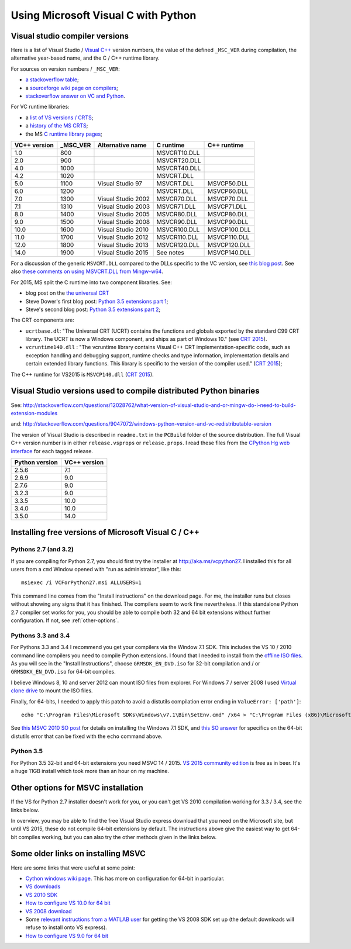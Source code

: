 ####################################
Using Microsoft Visual C with Python
####################################

*******************************
Visual studio compiler versions
*******************************

Here is a list of Visual Studio / `Visual C++
<http://en.wikipedia.org/wiki/Visual_C%2B%2B>`_ version numbers, the value of
the defined ``_MSC_VER`` during compilation, the alternative year-based name,
and the C / C++ runtime library.

For sources on version numbers / ``_MSC_VER``:

* `a stackoverflow table
  <http://stackoverflow.com/questions/3592805/detecting-compiler-versions-during-compile-time>`_;
* a `sourceforge wiki page on compilers
  <http://sourceforge.net/p/predef/wiki/Compilers>`_;
* `stackoverflow answer on VC and Python
  <http://stackoverflow.com/questions/2676763/what-version-of-visual-studio-is-python-on-my-computer-compiled-with>`_.

For VC runtime libraries:

* a `list of VS versions / CRTS
  <https://support.microsoft.com/en-us/kb/154753>`_;
* a `history of the MS CRTS
  <http://yuhongbao.blogspot.com/2014/10/the-history-of-ms-c-runtime-dll.html>`_;
* the MS `C runtime library pages
  <https://msdn.microsoft.com/en-us/library/abx4dbyh(v=vs.100).aspx>`_;

============  ======== ==================  =============   =============
VC++ version  _MSC_VER Alternative name    C runtime       C++ runtime
============  ======== ==================  =============   =============
1.0           800                          MSVCRT10.DLL
2.0           900                          MSVCRT20.DLL
4.0           1000                         MSVCRT40.DLL
4.2           1020                         MSVCRT.DLL
5.0           1100     Visual Studio 97    MSVCRT.DLL      MSVCP50.DLL
6.0           1200                         MSVCRT.DLL      MSVCP60.DLL
7.0           1300     Visual Studio 2002  MSVCR70.DLL     MSVCP70.DLL
7.1           1310     Visual Studio 2003  MSVCR71.DLL     MSVCP71.DLL
8.0           1400     Visual Studio 2005  MSVCR80.DLL     MSVCP80.DLL
9.0           1500     Visual Studio 2008  MSVCR90.DLL     MSVCP90.DLL
10.0          1600     Visual Studio 2010  MSVCR100.DLL    MSVCP100.DLL
11.0          1700     Visual Studio 2012  MSVCR110.DLL    MSVCP110.DLL
12.0          1800     Visual Studio 2013  MSVCR120.DLL    MSVCP120.DLL
14.0          1900     Visual Studio 2015  See notes       MSVCP140.DLL
============  ======== ==================  =============   =============

For a discussion of the generic ``MSVCRT.DLL`` compared to the DLLs specific
to the VC version, see `this blog post
<https://kobyk.wordpress.com/2007/07/20/dynamically-linking-with-msvcrtdll-using-visual-c-2005>`_.
See also `these comments on using MSVCRT.DLL from Mingw-w64
<http://sourceforge.net/p/mingw-w64/wiki2/The%20case%20against%20msvcrt.dll>`_.

For 2015, MS split the C runtime into two component libraries.  See:

* blog post on the `the universal CRT
  <http://blogs.msdn.com/b/vcblog/archive/2015/03/03/introducing-the-universal-crt.aspx>`_
* Steve Dower's first blog post: `Python 3.5 extensions part 1
  <http://stevedower.id.au/blog/building-for-python-3-5>`_;
* Steve's second blog post: `Python 3.5 extensions part 2
  <http://stevedower.id.au/blog/building-for-python-3-5-part-two>`_;

The CRT components are:

* ``ucrtbase.dl``: "The Universal CRT (UCRT) contains the functions and
  globals exported by the standard C99 CRT library. The UCRT is now a Windows
  component, and ships as part of Windows 10." (see `CRT 2015
  <https://msdn.microsoft.com/en-us/library/abx4dbyh.aspx>`_).
* ``vcruntime140.dll`` : "The vcruntime library contains Visual C++ CRT
  implementation-specific code, such as exception handling and debugging
  support, runtime checks and type information, implementation details and
  certain extended library functions. This library is specific to the version
  of the compiler used." (`CRT 2015`_);

The C++ runtime for VS2015 is ``MSVCP140.dll`` (`CRT 2015`_).

******************************************************************
Visual Studio versions used to compile distributed Python binaries
******************************************************************

See:
http://stackoverflow.com/questions/12028762/what-version-of-visual-studio-and-or-mingw-do-i-need-to-build-extension-modules

and: http://stackoverflow.com/questions/9047072/windows-python-version-and-vc-redistributable-version

The version of Visual Studio is described in ``readme.txt`` in the ``PCBuild``
folder of the source distribution.  The full Visual C++ version number is in
either ``release.vsprops`` or ``release.props``.  I read these files from the
`CPython Hg web interface <http://hg.python.org/cpython/tags>`_ for each tagged
release.

============== ============
Python version VC++ version
============== ============
2.5.6          7.1
2.6.9          9.0
2.7.6          9.0
3.2.3          9.0
3.3.5          10.0
3.4.0          10.0
3.5.0          14.0
============== ============

****************************************************
Installing free versions of Microsoft Visual C / C++
****************************************************

Pythons 2.7 (and 3.2)
=====================

If you are compiling for Python 2.7, you should first try the installer at
http://aka.ms/vcpython27.  I installed this for all users from a ``cmd``
Window opened with "run as administrator", like this::

    msiexec /i VCForPython27.msi ALLUSERS=1

This command line comes from the "Install instructions" on the download page.
For me, the installer runs but closes without showing any signs that it has
finished.  The compilers seem to work fine nevertheless.  If this standalone
Python 2.7 compiler set works for you, you should be able to compile both 32
and 64 bit extensions without further configuration.  If not, see
:ref:`other-options`.

Pythons 3.3 and 3.4
===================

For Pythons 3.3 and 3.4 I recommend you get your compilers via the Window 7.1
SDK.  This includes the VS 10 / 2010 command line compilers you need to
compile Python extensions.  I found that I needed to install from the `offline
ISO files <https://www.microsoft.com/en-us/download/details.aspx?id=8442>`_.
As you will see in the "Install Instructions", choose ``GRMSDK_EN_DVD.iso``
for 32-bit compilation and / or ``GRMSDKX_EN_DVD.iso`` for 64-bit compiles.

I believe Windows 8, 10 and server 2012 can mount ISO files from explorer.
For Windows 7 / server 2008 I used `Virtual clone drive
<http://www.slysoft.com/en/virtual-clonedrive.html>`_ to mount the ISO files.

Finally, for 64-bits, I needed to apply this patch to avoid a distutils
compilation error ending in ``ValueError: ['path']``::

  echo "C:\Program Files\Microsoft SDKs\Windows\v7.1\Bin\SetEnv.cmd" /x64 > "C:\Program Files (x86)\Microsoft Visual Studio 10.0\VC\bin\amd64/vcvars64.bat"

See `this MSVC 2010 SO post
<http://stackoverflow.com/questions/32091593/cannot-install-windows-sdk-7-1-on-windows-10>`_
for details on installing the Windows 7.1 SDK, and `this SO answer
<http://stackoverflow.com/questions/26473854/python-pip-has-issues-with-path-for-ms-visual-studio-2010-express-for-64-bit-ins>`_
for specifics on the 64-bit distutils error that can be fixed with the
``echo`` command above.

Python 3.5
==========

For Python 3.5 32-bit and 64-bit extensions you need MSVC 14 / 2015. `VS 2015
community edition
<https://www.visualstudio.com/products/visual-studio-community-vs>`_ is free
as in beer.  It's a huge 11GB install which took more than an hour on my
machine.

.. _other-options:

***********************************
Other options for MSVC installation
***********************************

If the VS for Python 2.7 installer doesn't work for you, or you can't get VS
2010 compilation working for 3.3 / 3.4, see the links below.

In overview, you may be able to find the free Visual Studio express download
that you need on the Microsoft site, but until VS 2015, these do not compile
64-bit extensions by default.   The instructions above give the easiest way to
get 64-bit compiles working, but you can also try the other methods given in
the links below.

***********************************
Some older links on installing MSVC
***********************************

Here are some links that were useful at some point:

* `Cython windows wiki page
  <https://github.com/cython/cython/wiki/CythonExtensionsOnWindows#using-microsoft-visual-c-compiler-for-python-only-for-python-27x>`_.
  This has more on configuration for 64-bit in particular.
* `VS downloads <http://www.visualstudio.com/downloads/download-visual-studio-vs>`_
* `VS 2010 SDK <http://www.microsoft.com/en-us/download/details.aspx?id=2680>`_
* `How to configure VS 10.0 for 64 bit
  <http://msdn.microsoft.com/en-us/library/9yb4317s%28v=vs.100%29.aspx>`_
* `VS 2008 download <http://go.microsoft.com/?linkid=7729279>`_
* Some `relevant instructions from a MATLAB user
  <http://www.mathworks.com/matlabcentral/answers/98351-how-can-i-set-up-microsoft-visual-studio-2008-express-edition-for-use-with-matlab-7-7-r2008b-on-64>`_
  for getting the VS 2008 SDK set up (the default downloads will refuse to
  install onto VS express).
* `How to configure VS 9.0 for 64 bit
  <http://msdn.microsoft.com/en-us/library/9yb4317s%28v=vs.90%29.aspx>`_
